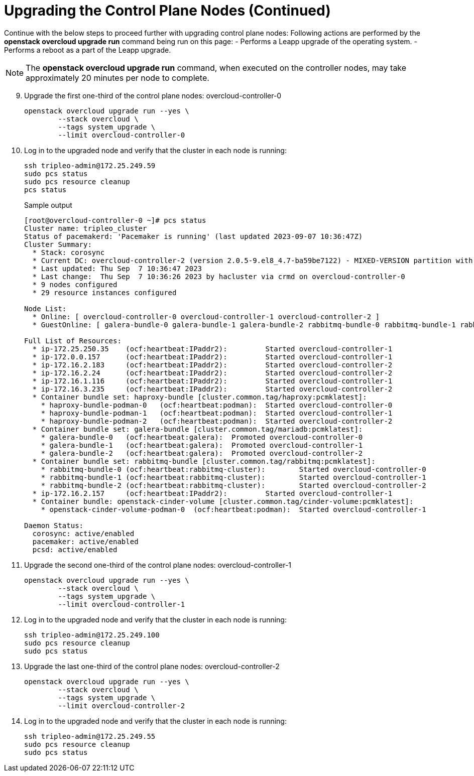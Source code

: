 = Upgrading the Control Plane Nodes (Continued)

Continue with the below steps to proceed further with upgrading control plane nodes:
Following actions are performed by the **openstack overcloud upgrade run** command being run on this page:
- Performs a Leapp upgrade of the operating system.
- Performs a reboot as a part of the Leapp upgrade.

NOTE: The **openstack overcloud upgrade run** command, when executed on the controller nodes, may take approximately 20 minutes per node to complete.


[start=9]
. Upgrade the first one-third of the control plane nodes: overcloud-controller-0
+
[source, bash]
----
openstack overcloud upgrade run --yes \
        --stack overcloud \
        --tags system_upgrade \
        --limit overcloud-controller-0
----

. Log in to the upgraded node and verify that the cluster in each node is running:
+
----
ssh tripleo-admin@172.25.249.59
sudo pcs status
sudo pcs resource cleanup
pcs status
----
+
.Sample output
+
----
[root@overcloud-controller-0 ~]# pcs status
Cluster name: tripleo_cluster
Status of pacemakerd: 'Pacemaker is running' (last updated 2023-09-07 10:36:47Z)
Cluster Summary:
  * Stack: corosync
  * Current DC: overcloud-controller-2 (version 2.0.5-9.el8_4.7-ba59be7122) - MIXED-VERSION partition with quorum
  * Last updated: Thu Sep  7 10:36:47 2023
  * Last change:  Thu Sep  7 10:36:26 2023 by hacluster via crmd on overcloud-controller-0
  * 9 nodes configured
  * 29 resource instances configured

Node List:
  * Online: [ overcloud-controller-0 overcloud-controller-1 overcloud-controller-2 ]
  * GuestOnline: [ galera-bundle-0 galera-bundle-1 galera-bundle-2 rabbitmq-bundle-0 rabbitmq-bundle-1 rabbitmq-bundle-2 ]

Full List of Resources:
  * ip-172.25.250.35    (ocf:heartbeat:IPaddr2):         Started overcloud-controller-1
  * ip-172.0.0.157      (ocf:heartbeat:IPaddr2):         Started overcloud-controller-1
  * ip-172.16.2.183     (ocf:heartbeat:IPaddr2):         Started overcloud-controller-2
  * ip-172.16.2.24      (ocf:heartbeat:IPaddr2):         Started overcloud-controller-2
  * ip-172.16.1.116     (ocf:heartbeat:IPaddr2):         Started overcloud-controller-1
  * ip-172.16.3.235     (ocf:heartbeat:IPaddr2):         Started overcloud-controller-2
  * Container bundle set: haproxy-bundle [cluster.common.tag/haproxy:pcmklatest]:
    * haproxy-bundle-podman-0   (ocf:heartbeat:podman):  Started overcloud-controller-0
    * haproxy-bundle-podman-1   (ocf:heartbeat:podman):  Started overcloud-controller-1
    * haproxy-bundle-podman-2   (ocf:heartbeat:podman):  Started overcloud-controller-2
  * Container bundle set: galera-bundle [cluster.common.tag/mariadb:pcmklatest]:
    * galera-bundle-0   (ocf:heartbeat:galera):  Promoted overcloud-controller-0
    * galera-bundle-1   (ocf:heartbeat:galera):  Promoted overcloud-controller-1
    * galera-bundle-2   (ocf:heartbeat:galera):  Promoted overcloud-controller-2
  * Container bundle set: rabbitmq-bundle [cluster.common.tag/rabbitmq:pcmklatest]:
    * rabbitmq-bundle-0 (ocf:heartbeat:rabbitmq-cluster):        Started overcloud-controller-0
    * rabbitmq-bundle-1 (ocf:heartbeat:rabbitmq-cluster):        Started overcloud-controller-1
    * rabbitmq-bundle-2 (ocf:heartbeat:rabbitmq-cluster):        Started overcloud-controller-2
  * ip-172.16.2.157     (ocf:heartbeat:IPaddr2):         Started overcloud-controller-1
  * Container bundle: openstack-cinder-volume [cluster.common.tag/cinder-volume:pcmklatest]:
    * openstack-cinder-volume-podman-0  (ocf:heartbeat:podman):  Started overcloud-controller-1

Daemon Status:
  corosync: active/enabled
  pacemaker: active/enabled
  pcsd: active/enabled
----

. Upgrade the second one-third of the control plane nodes: overcloud-controller-1
+
[source, bash]
----
openstack overcloud upgrade run --yes \
        --stack overcloud \
        --tags system_upgrade \
        --limit overcloud-controller-1
----

. Log in to the upgraded node and verify that the cluster in each node is running:
+
----
ssh tripleo-admin@172.25.249.100
sudo pcs resource cleanup
sudo pcs status
----

. Upgrade the last one-third of the control plane nodes: overcloud-controller-2
+
[source, bash]
----
openstack overcloud upgrade run --yes \
        --stack overcloud \
        --tags system_upgrade \
        --limit overcloud-controller-2
----     

. Log in to the upgraded node and verify that the cluster in each node is running:
+
----
ssh tripleo-admin@172.25.249.55
sudo pcs resource cleanup
sudo pcs status
----
